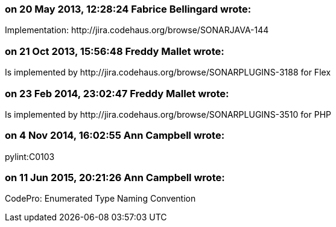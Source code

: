 === on 20 May 2013, 12:28:24 Fabrice Bellingard wrote:
Implementation: \http://jira.codehaus.org/browse/SONARJAVA-144

=== on 21 Oct 2013, 15:56:48 Freddy Mallet wrote:
Is implemented by \http://jira.codehaus.org/browse/SONARPLUGINS-3188 for Flex

=== on 23 Feb 2014, 23:02:47 Freddy Mallet wrote:
Is implemented by \http://jira.codehaus.org/browse/SONARPLUGINS-3510 for PHP

=== on 4 Nov 2014, 16:02:55 Ann Campbell wrote:
pylint:C0103

=== on 11 Jun 2015, 20:21:26 Ann Campbell wrote:
CodePro: Enumerated Type Naming Convention

